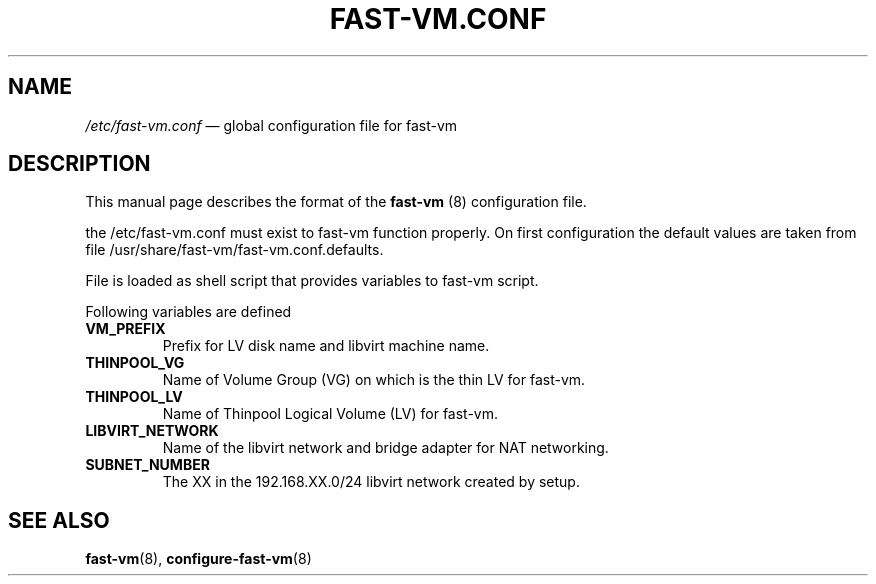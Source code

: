 .TH FAST-VM.CONF 5 "fast-vm 0.5 (2016-04-08)" "fast-vm" "/etc/fast-vm.conf" \" -*- nroff -*-
.SH NAME
.IR /etc/fast-vm.conf " \(em global configuration file for fast-vm"

.SH DESCRIPTION
.RB "This manual page describes the format of the " fast-vm " (8) configuration file."

the /etc/fast-vm.conf must exist to fast-vm function properly. On first configuration the default 
values are taken from file /usr/share/fast-vm/fast-vm.conf.defaults.

File is loaded as shell script that provides variables to fast-vm script.

Following variables are defined

.TP
.B VM_PREFIX
Prefix for LV disk name and libvirt machine name.

.TP 
.B THINPOOL_VG
Name of Volume Group (VG) on which is the thin LV for fast-vm.

.TP
.B THINPOOL_LV
Name of Thinpool Logical Volume (LV) for fast-vm.

.TP
.B LIBVIRT_NETWORK
Name of the libvirt network and bridge adapter for NAT networking.

.TP
.B SUBNET_NUMBER
The XX in the 192.168.XX.0/24 libvirt network created by setup.

.SH SEE ALSO
.BR fast-vm (8),
.BR configure-fast-vm (8)
